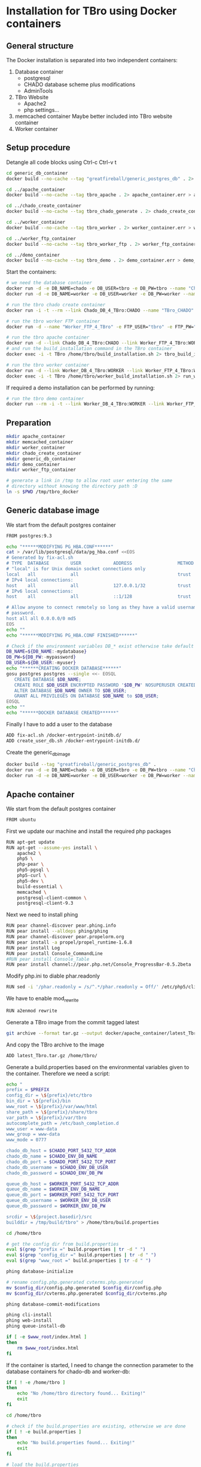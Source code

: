 #+TODO: TODO(t!) INPG(i@/!) TEST(n@/!) TESTFAIL(f@/!) TESTPASS(p@/!) | DONE(d!) REJC(c@)

* Installation for TBro using Docker containers

** General structure
   The Docker installation is separated into two independent containers:
   1) Database container
      - postgresql
      - CHADO database scheme plus modifications
      - AdminTools
   2) TBro Website
      - Apache2
      - php settings...
   3) memcached container
      Maybe better included into TBro website container
   4) Worker container

** Setup procedure
   #+CALL: prepare() :results output silent

   Detangle all code blocks using Ctrl-c Ctrl-v t

   #+NAME: generate_all_images
   #+BEGIN_SRC sh :results output silent :dir /sudo::/tmp/tbro_docker/ :var latest_TBro=latest_Tbro_4_apache() extract_worker=extract_worker() prepare_demo_set=prepare_demo_set()
     cd generic_db_container
     docker build --no-cache --tag "greatfireball/generic_postgres_db" . 2> generic_db_container.err > generic_db_container.log

     cd ../apache_container
     docker build --no-cache --tag tbro_apache . 2> apache_container.err > apache_container.log

     cd ../chado_create_container
     docker build --no-cache --tag tbro_chado_generate . 2> chado_create_container.err > chado_create_container.log

     cd ../worker_container
     docker build --no-cache --tag tbro_worker . 2> worker_container.err > worker_container.log

     cd ../worker_ftp_container
     docker build --no-cache --tag tbro_worker_ftp . 2> worker_ftp_container.err > worker_ftp_container.log

     cd ../demo_container
     docker build --no-cache --tag tbro_demo . 2> demo_container.err > demo_container.log
   #+END_SRC

   Start the containers:
   #+NAME: run_all_container
   #+BEGIN_SRC sh :results output silent :dir /sudo::/tmp/tbro_docker/
     # we need the database container
     docker run -d -e DB_NAME=chado -e DB_USER=tbro -e DB_PW=tbro --name "Chado_DB_4_TBro" greatfireball/generic_postgres_db
     docker run -d -e DB_NAME=worker -e DB_USER=worker -e DB_PW=worker --name "Worker_DB_4_TBro" greatfireball/generic_postgres_db

     # run the tbro chado create container
     docker run -i -t --rm --link Chado_DB_4_TBro:CHADO --name "TBro_CHADO" tbro_chado_generate 2> run_chado_generate.err > run_chado_generate.log

     # run the tbro worker FTP container
     docker run -d --name "Worker_FTP_4_TBro" -e FTP_USER="tbro" -e FTP_PW="ftp" tbro_worker_ftp

     # run the tbro apache container
     docker run -d --link Chado_DB_4_TBro:CHADO --link Worker_FTP_4_TBro:WORKERFTP --link Worker_DB_4_TBro:WORKER --name "TBro" -p 8090:80 tbro_apache
     # and run the build_installation command in the TBro container
     docker exec -i -t TBro /home/tbro/build_installation.sh 2> tbro_build_installation.err > tbro_build_installation.log

     # run the tbro worker container
     docker run -d --link Worker_DB_4_TBro:WORKER --link Worker_FTP_4_TBro:WORKERFTP --name "TBro-Worker" tbro_worker
     docker exec -i -t TBro /home/tbro/worker_build_installation.sh 2> run_worker_build_installation.err > run_worker_build_installation.log
   #+END_SRC

   If required a demo installation can be performed by running:
   #+NAME: prepare_demo
   #+BEGIN_SRC sh :dir /sudo::/tmp/tbro_docker/
     # run the tbro demo container
     docker run --rm -i -t --link Worker_DB_4_TBro:WORKER --link Worker_FTP_4_TBro:WORKERFTP --link Chado_DB_4_TBro:CHADO --name "TBro-Demo" tbro_demo
   #+END_SRC


** Preparation
   #+NAME: prepare
   #+BEGIN_SRC sh :results output silent
     mkdir apache_container
     mkdir memcached_container
     mkdir worker_container
     mkdir chado_create_container
     mkdir generic_db_container
     mkdir demo_container
     mkdir worker_ftp_container

     # generate a link in /tmp to allow root user entering the same
     # directory without knowing the directory path :D
     ln -s $PWD /tmp/tbro_docker
   #+END_SRC

** Generic database image
   We start from the default postgres container
   #+BEGIN_SRC sh :tangle generic_db_container/Dockerfile
     FROM postgres:9.3
   #+END_SRC

   #+BEGIN_SRC sh :tangle ./generic_db_container/fix-acl.sh :shebang "#!/bin/bash"
     echo "******MODIFYING PG_HBA.CONF******"
     cat > /var/lib/postgresql/data/pg_hba.conf <<EOS
     # Generated by fix-acl.sh
     # TYPE  DATABASE        USER            ADDRESS                 METHOD
     # "local" is for Unix domain socket connections only
     local   all             all                                     trust
     # IPv4 local connections:
     host    all             all             127.0.0.1/32            trust
     # IPv6 local connections:
     host    all             all             ::1/128                 trust

     # Allow anyone to connect remotely so long as they have a valid username and
     # password.
     host all all 0.0.0.0/0 md5
     EOS
     echo ""
     echo "******MODIFYING PG_HBA.CONF FINISHED******"
   #+END_SRC

   #+BEGIN_SRC sh :tangle ./generic_db_container/create_user_db.sh :shebang "#!/bin/bash"
     # Check if the environment variables DB_* exist otherwise take default values
     DB_NAME=${DB_NAME:-mydatabase}
     DB_PW=${DB_PW:-mypassword}
     DB_USER=${DB_USER:-myuser}
     echo "******CREATING DOCKER DATABASE******"
     gosu postgres postgres --single <<- EOSQL
        CREATE DATABASE $DB_NAME;
        CREATE ROLE $DB_USER ENCRYPTED PASSWORD '$DB_PW' NOSUPERUSER CREATEDB NOCREATEROLE INHERIT LOGIN;
        ALTER DATABASE $DB_NAME OWNER TO $DB_USER;
        GRANT ALL PRIVILEGES ON DATABASE $DB_NAME to $DB_USER;
     EOSQL
     echo ""
     echo "******DOCKER DATABASE CREATED******"
   #+END_SRC

   Finally I have to add a user to the database
   #+BEGIN_SRC sh :tangle generic_db_container/Dockerfile
     ADD fix-acl.sh /docker-entrypoint-initdb.d/
     ADD create_user_db.sh /docker-entrypoint-initdb.d/
   #+END_SRC

   Create the generic_db_image
   #+BEGIN_SRC sh :results output silent
     docker build --tag "greatfireball/generic_postgres_db" .
     docker run -d -e DB_NAME=chado -e DB_USER=tbro -e DB_PW=tbro --name "Chado_DB_4_TBro" greatfireball/generic_postgres_db
     docker run -d -e DB_NAME=worker -e DB_USER=worker -e DB_PW=worker --name "Worker_DB_4_TBro" greatfireball/generic_postgres_db
   #+END_SRC
** Apache container
   We start from the default postgres container
   #+BEGIN_SRC sh :tangle apache_container/Dockerfile
     FROM ubuntu
   #+END_SRC

   First we update our machine and install the required php packages
   #+BEGIN_SRC sh :tangle apache_container/Dockerfile
     RUN apt-get update
     RUN apt-get --assume-yes install \
         apache2 \
         php5 \
         php-pear \
         php5-pgsql \
         php5-curl \
         php5-dev \
         build-essential \
         memcached \
         postgresql-client-common \
         postgresql-client-9.3
   #+END_SRC

   Next we need to install phing
   #+BEGIN_SRC sh :tangle apache_container/Dockerfile
     RUN pear channel-discover pear.phing.info
     RUN pear install --alldeps phing/phing
     RUN pear channel-discover pear.propelorm.org
     RUN pear install -a propel/propel_runtime-1.6.8
     RUN pear install Log
     RUN pear install Console_CommandLine
     #RUN pear install Console_Table
     RUN pear install channel://pear.php.net/Console_ProgressBar-0.5.2beta
   #+END_SRC

   Modify php.ini to diable phar.readonly
   #+BEGIN_SRC sh :tangle apache_container/Dockerfile
     RUN sed -i '/phar.readonly = /s/^.*/phar.readonly = Off/' /etc/php5/cli/php.ini
   #+END_SRC

   We have to enable mod_rewrite
   #+BEGIN_SRC sh :tangle apache_container/Dockerfile
     RUN a2enmod rewrite
   #+END_SRC

   Generate a TBro image from the commit tagged latest
   #+NAME: latest_Tbro_4_apache
   #+BEGIN_SRC sh :dir ../
     git archive --format tar.gz --output docker/apache_container/latest_Tbro.tar.gz latest
   #+END_SRC

   And copy the TBro archive to the image
   #+BEGIN_SRC sh :tangle apache_container/Dockerfile
     ADD latest_Tbro.tar.gz /home/tbro/
   #+END_SRC

   Generate a build.properties based on the environmental variables
   given to the container. Therefore we need a script:
   #+BEGIN_SRC sh :tangle apache_container/build_installation.sh :shebang "#!/bin/bash"
     echo "
     prefix = $PREFIX
     config_dir = \${prefix}/etc/tbro
     bin_dir = \${prefix}/bin
     www_root = \${prefix}/var/www/html
     share_path = \${prefix}/share/tbro
     var_path = \${prefix}/var/tbro
     autocomplete_path = /etc/bash_completion.d
     www_user = www-data
     www_group = www-data
     www_mode = 0777

     chado_db_host = $CHADO_PORT_5432_TCP_ADDR
     chado_db_name = $CHADO_ENV_DB_NAME
     chado_db_port = $CHADO_PORT_5432_TCP_PORT
     chado_db_username = $CHADO_ENV_DB_USER
     chado_db_password = $CHADO_ENV_DB_PW

     queue_db_host = $WORKER_PORT_5432_TCP_ADDR
     queue_db_name = $WORKER_ENV_DB_NAME
     queue_db_port = $WORKER_PORT_5432_TCP_PORT
     queue_db_username = $WORKER_ENV_DB_USER
     queue_db_password = $WORKER_ENV_DB_PW

     srcdir = \${project.basedir}/src
     builddir = /tmp/build/tbro" > /home/tbro/build.properties

     cd /home/tbro

     # get the config dir from build.properties
     eval $(grep "prefix =" build.properties | tr -d " ")
     eval $(grep "config_dir =" build.properties | tr -d " ")
     eval $(grep "www_root =" build.properties | tr -d " ")

     phing database-initialize

     # rename config.php.generated cvterms.php.generated
     mv $config_dir/config.php.generated $config_dir/config.php
     mv $config_dir/cvterms.php.generated $config_dir/cvterms.php

     phing database-commit-modifications

     phing cli-install
     phing web-install
     phing queue-install-db

     if [ -e $www_root/index.html ]
     then
         rm $www_root/index.html
     fi
   #+END_SRC

   If the container is started, I need to change the connection
   parameter to the database containers for chado-db and worker-db:
   #+BEGIN_SRC sh :tangle apache_container/update_installation.sh :shebang "#!/bin/bash"
     if [ ! -e /home/tbro ]
     then
         echo "No /home/tbro directory found... Exiting!"
         exit
     fi

     cd /home/tbro

     # check if the build.properties are existing, otherwise we are done
     if [ ! -e build.properties ]
     then
         echo "No build.properties found... Exiting!"
         exit
     fi

     # load the build.properties
     eval $(grep "prefix =" build.properties | tr -d " ")
     eval $(grep "config_dir =" build.properties | tr -d " ")

     # check if the file $config_dir/config.php exists, otherwise exit
     if [ ! -e $config_dir/config.php ]
     then
         echo "No $config_dir/config.php found... Exiting!"
         exit
     fi

     # finally use the values from environmental variables to update
     # database connection parameters
     echo "s/\(^define('DB_CONNSTR', 'pgsql:host=\).*\(;dbname=\).*\(;port=\).*\(');\).*/\1"$CHADO_PORT_5432_TCP_ADDR"\2"$CHADO_ENV_DB_NAME"\3"$CHADO_PORT_5432_TCP_PORT"\4/;
     s/\(^define('DB_USERNAME', '\).*\(');\)/\1"$CHADO_ENV_DB_USER"\2/;
     s/\(^define('DB_PASSWORD', '\).*\(');\)/\1"$CHADO_ENV_DB_PW"\2/;
     s/\(^define('QUEUE_DB_CONNSTR', 'pgsql:host=\).*\(;dbname=\).*\(;port=\).*\(');\).*/\1"$WORKER_PORT_5432_TCP_ADDR"\2"$WORKER_ENV_DB_NAME"\3"$WORKER_PORT_5432_TCP_PORT"\4/;
     s/\(^define('QUEUE_DB_USERNAME', '\).*\(');\)/\1"$WORKER_ENV_DB_USER"\2/;
     s/\(^define('QUEUE_DB_PASSWORD', '\).*\(');\)/\1"$WORKER_ENV_DB_PW"\2/;" > update_config.sed

     sed -i -f update_config.sed $config_dir/config.php

     # Finally I have to restart the apache
     service apache2 restart
   #+END_SRC

   And add this script to our image
   #+BEGIN_SRC sh :tangle apache_container/Dockerfile
     ADD build_installation.sh /home/tbro/
     ADD update_installation.sh /home/tbro/
     ADD enable_AllowOverride_Apache2.sed /home/tbro/
   #+END_SRC

   Run the AllowOverride_Apache2.sed script to enable overwrite all
   #+BEGIN_SRC sh :tangle apache_container/Dockerfile
     RUN sed -i -f /home/tbro/enable_AllowOverride_Apache2.sed /etc/apache2/apache2.conf
   #+END_SRC

   Finally we start the apache instance
   #+BEGIN_SRC sh :tangle apache_container/Dockerfile
     CMD service apache2 start; /home/tbro/update_installation.sh; while true; do sleep 60; done
   #+END_SRC

   Creation of the image:
   #+BEGIN_SRC sh :results output silent
     docker build --tag tbro_apache .
     docker run -d --link Chado_DB_4_TBro:CHADO --link Worker_DB_4_TBro:WORKER --name "TBro" -p 8090:80 tbro_apache

     ## build the build.properties
     docker exec -i -t TBro /home/tbro/build_installation.sh
   #+END_SRC

    #+BEGIN_SRC sh :tangle apache_container/enable_AllowOverride_Apache2.sed
        # find the corresponding entry for Directory
      /<Directory \/var\/www\/>/{

          # set a label get_next_line
          :get_next_line

          N

          # does the block contain a whole Directory block?
          s/<\/Directory>/<\/Directory>/

          # if no, jump to get_next_line
          T get_next_line
          # else substitute the AllowOverride option
          s/\(^.*AllowOverride \)[^\n]*/\1 All/

      }

    #+END_SRC

** Installation of Chado database
   #+BEGIN_SRC sh :tangle chado_create_container/generate_db.sh :shebang "#!/bin/bash"
     export CHADO_DB_NAME=${CHADO_ENV_DB_NAME:-chado}
     export CHADO_DB_USERNAME=${CHADO_ENV_DB_USER:-tbro}
     export CHADO_DB_PASSWORD=${CHADO_ENV_DB_PW:-tbro}
     export CHADO_DB_HOST=${CHADO_PORT_5432_TCP_ADDR:-localhost}
     export CHADO_DB_PORT=${CHADO_PORT_5432_TCP_PORT:-5432}

     # download chado package
     date +"[%Y-%m-%d %H:%M:%S] Starting download of chado package..."
     wget -O /tmp/chado-1.2.tar.gz 'http://downloads.sourceforge.net/project/gmod/gmod/chado-1.2/chado-1.2.tar.gz?r=http%3A%2F%2Fsourceforge.net%2Fprojects%2Fgmod%2Ffiles%2Fgmod%2Fchado-1.2%2F&ts=1415403627&use_mirror=kent'
     date +"[%Y-%m-%d %H:%M:%S] Finished download of chado package!"

     # Follow the instructions of Lenz to generate an adapted version of chado
     # untar the chado archive
     date +"[%Y-%m-%d %H:%M:%S] Starting preparation of chado package..."
     cd /tmp/
     tar xzf chado-1.2.tar.gz

     # change to newly created folder
     cd chado-1.2

     # follow the instructions of Lenz:
     cd modules
     perl bin/makedep.pl --modules general,cv,pub,organism,sequence,contact,companalysis,mage > default_schema.sql
     date +"[%Y-%m-%d %H:%M:%S] Finished preparation of chado package!"

     date +"[%Y-%m-%d %H:%M:%S] Started preparation of GO 1.2..."
     cd /tmp
     wget -O gene_ontology.1_2.obo 'http://www.geneontology.org/ontology/obo_format_1_2/gene_ontology.1_2.obo'

     # convertion into xml format this might need the installation of
     # additional packages and should be moved into the chade database
     # generation later
     go2fmt -p obo_text -w xml gene_ontology.1_2.obo | go-apply-xslt oboxml_to_chadoxml - > g_o.1_2.chadoxml
     date +"[%Y-%m-%d %H:%M:%S] Finished preparation of GO 1.2!"


     mkdir -p /usr/local/gmod
     export GMOD_ROOT=/usr/local/gmod

     cd /tmp/chado-1.2/

     # remove old build.conf if existing
     if [ -e build.conf ]
     then
         rm build.conf
     fi

     # run the Makefile.PL generator
     echo "" | perl Makefile.PL

     # the installation name for stag-storenode does not end by an .pl
     # to circumstand the wrong name I am generating links with the expected names
     ln -s $(which stag-storenode) $(dirname $(which stag-storenode))/stag-storenode.pl
     ln -s $(which go2fmt) $(dirname $(which go2fmt))/go2fmt.pl


     # run the make commands
     make
     make install
     make load_schema
     make prepdb

     # install the prepared GO 1.2
     date +"[%Y-%m-%d %H:%M:%S] Starting import of own GO 1.2"
     stag-storenode.pl \
         -d 'dbi:Pg:dbname='$CHADO_DB_NAME';host='$CHADO_DB_HOST';port='$CHADO_DB_PORT \
         --user "$CHADO_DB_USERNAME" \
         --password "$CHADO_DB_PASSWORD" \
         ../g_o.1_2.chadoxml
     date +"[%Y-%m-%d %H:%M:%S] Finished import of own GO 1.2"

     # importing the function ontology as last ontology
     make ontologies <<EOF
     1,2,4
     EOF

     # make the optional targets
     make rm_locks
     make clean
   #+END_SRC

   We start from the default ubuntu container
   #+BEGIN_SRC sh :tangle chado_create_container/Dockerfile
     FROM ubuntu
   #+END_SRC

   #+BEGIN_SRC sh :tangle chado_create_container/Dockerfile
     RUN apt-get update
     RUN apt-get --assume-yes install \
         php5-cli \
         php-pear \
         php5-pgsql \
         php5-curl \
         php5-dev \
         build-essential
   #+END_SRC

   Next we need to install phing
   #+BEGIN_SRC sh :tangle chado_create_container/Dockerfile
     RUN pear channel-discover pear.phing.info
     RUN pear install --alldeps phing/phing
     RUN pear channel-discover pear.propelorm.org
     RUN pear install -a propel/propel_runtime
     RUN pear install Log
     RUN pear install Console_CommandLine
     #RUN pear install Console_Table
     RUN pear install channel://pear.php.net/Console_ProgressBar-0.5.2beta
   #+END_SRC

   Modify php.ini to diable phar.readonly
   #+BEGIN_SRC sh :tangle chado_create_container/Dockerfile
     RUN sed -i '/phar.readonly = /s/^.*/phar.readonly = Off/' /etc/php5/cli/php.ini
   #+END_SRC

   The Chado installation instruction give the following modules as required for the installation:
   | module name              | description                | via package manager            |
   |--------------------------+----------------------------+--------------------------------|
   | URI::Escape              |                            |                                |
   | Pod::Usage               |                            |                                |
   | Config::General          |                            |                                |
   | DBI                      | gbrowse, chado             | libdbi-perl                    |
   | DBD::Pg                  | gbrowse, chado             | libdbd-pg-perl                 |
   | Digest::MD5              |                            |                                |
   | Module::Build            | chado (installation only)  | libmodule-build-perl           |
   | Class::DBI               | chado                      | libclass-dbi-perl              |
   | Class::DBI::Pg           | chado                      | libclass-dbi-pg-perl           |
   | Class::DBI::Pager        | chado                      | libclass-dbi-pager-perl        |
   | Class::DBI::View         | chado                      |                                |
   | XML::Simple              | chado (installation only?) | libxml-simple-perl             |
   | LWP                      | chado (installation only)  |                                |
   | Template                 | chado                      | libtemplate-perl               |
   | Log::Log4perl            | chado                      | liblog-log4perl-perl           |
   | XML::Parser::PerlSAX     | XORT, Apollo               |                                |
   | XML::DOM                 | XORT, Apollo               | libxml-dom-perl                |
   | File::Path               |                            |                                |
   | Text::Tabs               |                            |                                |
   | File::Spec               |                            |                                |
   | XML::Writer              | SOI                        | libxml-writer-perl             |
   | Graph                    | Chaos                      | libgraph-perl                  |
   | DBIx::DBStag             | chado, ontology loader     | libdbix-dbstag-perl            |
   | GO::Parser               | chado, ontology loader     |                                |
   | XML::LibXSLT             | chaos                      | libxml-libxslt-perl            |
   | Ima::DBI                 | SGN ontology loader        | libima-dbi-perl                |
   | Class::MethodMaker       | SGN ontology loader        | libclass-methodmaker-perl      |
   | URI                      | SGN ontology loader        | liburi-perl                    |
   | LWP::Simple              | SGN ontology loader        |                                |
   | XML::Twig                | SGN ontology loader        | libxml-twig-perl               |
   | Tie::UrlEncoder          | SGN ontology loader        |                                |
   | HTML::TreeBuilder        | SGN ontology loader        |                                |
   | Time::HiRes              | SGN ontology loader        |                                |
   | File::NFSLock            | SGN ontology loader        | libfile-nfslock-perl           |
   | Class::Data::Inheritable | SGN ontology loader        | libclass-data-inheritable-perl |
   | IO::Dir                  | chado install util         |                                |
   | Text::Wrap               | snp2gff?                   |                                |

   Install required perl modules
   #+BEGIN_SRC sh :tangle chado_create_container/Dockerfile
     RUN apt-get install --assume-yes \
         libdbi-perl \
         libdbd-pg-perl \
         libmodule-build-perl \
         libclass-dbi-perl \
         libclass-dbi-pg-perl \
         libclass-dbi-pager-perl \
         libxml-simple-perl \
         libtemplate-perl \
         liblog-log4perl-perl \
         libxml-dom-perl \
         libxml-writer-perl \
         libgraph-perl \
         libdbix-dbstag-perl \
         libxml-libxslt-perl \
         libima-dbi-perl \
         libclass-methodmaker-perl \
         liburi-perl \
         libxml-twig-perl \
         libfile-nfslock-perl \
         libclass-data-inheritable-perl \
         xsltproc \
         postgresql-server-dev-all \
         postgresql-client-9.3 \
         libgo-perl \
         wget
     RUN PERL_MM_USE_DEFAULT=1 perl -MCPAN -e 'force install SQL::Translator'
     RUN PERL_MM_USE_DEFAULT=1 perl -MCPAN -e 'force install URI::Escape'
     RUN PERL_MM_USE_DEFAULT=1 perl -MCPAN -e 'force install Pod::Usage'
     RUN PERL_MM_USE_DEFAULT=1 perl -MCPAN -e 'force install Config::General'
     RUN PERL_MM_USE_DEFAULT=1 perl -MCPAN -e 'force install Digest::MD5'
     RUN PERL_MM_USE_DEFAULT=1 perl -MCPAN -e 'force install Class::DBI::View'
     #RUN PERL_MM_USE_DEFAULT=1 perl -MCPAN -e 'force install LWP'
     RUN PERL_MM_USE_DEFAULT=1 perl -MCPAN -e 'force install XML::Parser::PerlSAX'
     #RUN PERL_MM_USE_DEFAULT=1 perl -MCPAN -e 'force install File::Path'
     #RUN PERL_MM_USE_DEFAULT=1 perl -MCPAN -e 'force install Text::Tabs'
     #RUN PERL_MM_USE_DEFAULT=1 perl -MCPAN -e 'force install File::Spec'
     RUN PERL_MM_USE_DEFAULT=1 perl -MCPAN -e 'force install GO::Parser'
     RUN PERL_MM_USE_DEFAULT=1 perl -MCPAN -e 'force install LWP::Simple'
     RUN PERL_MM_USE_DEFAULT=1 perl -MCPAN -e 'force install Tie::UrlEncoder'
     RUN PERL_MM_USE_DEFAULT=1 perl -MCPAN -e 'force install HTML::TreeBuilder'
     #RUN PERL_MM_USE_DEFAULT=1 perl -MCPAN -e 'force install Time::HiRes'
     RUN PERL_MM_USE_DEFAULT=1 perl -MCPAN -e 'force install IO::Dir'
     #RUN PERL_MM_USE_DEFAULT=1 perl -MCPAN -e 'force install Text::Wrap'
     RUN PERL_MM_USE_DEFAULT=1 perl -MCPAN -e 'force install DBD::Pg'
     RUN PERL_MM_USE_DEFAULT=1 perl -MCPAN -e 'force install GO::Utils'
     RUN PERL_MM_USE_DEFAULT=1 perl -MCPAN -e 'force install Bio::Root::Version'
     RUN PERL_MM_USE_DEFAULT=1 perl -MCPAN -e 'force install Bio::Chado::Schema'
   #+END_SRC

   Additionally, I want to have the script for database-Installation in my image
   #+BEGIN_SRC sh :tangle chado_create_container/Dockerfile
     ADD generate_db.sh /tmp/
   #+END_SRC

   As CMD we would like to run the generate.sh script. First, we set
   the HOME env var, followed by the creation of a .pgpass file in our
   home directory. Finally we have to call generate.sh... That's all :)
   #+BEGIN_SRC sh :tangle chado_create_container/Dockerfile
     CMD export HOME=/tmp/; \
         echo "$CHADO_PORT_5432_TCP_ADDR:$CHADO_PORT_5432_TCP_PORT:$CHADO_ENV_DB_NAME:$CHADO_ENV_DB_USER:$CHADO_ENV_DB_PW" > $HOME/.pgpass; \
         chmod 600 $HOME/.pgpass; \
         export PGPASSWORD="$CHADO_ENV_DB_PW"; \
         $HOME/generate_db.sh
   #+END_SRC

   Create and run the container

   #+BEGIN_SRC sh :results output silent
     docker build --tag tbro_chado_generate .
     docker run -i -t --rm --link Chado_DB_4_TBro:CHADO --name "TBro_CHADO" tbro_chado_generate
   #+END_SRC

** Worker container
   We start from the default ubuntu image
   #+BEGIN_SRC sh :tangle worker_container/Dockerfile
     FROM ubuntu
   #+END_SRC

   First we update our machine and install the required php packages
   #+BEGIN_SRC sh :tangle worker_container/Dockerfile
     RUN apt-get update
     RUN apt-get --assume-yes install \
         php5-cli \
         php5-pgsql \
         php5-curl \
         ncbi-blast+
   #+END_SRC

   Generate an archive of the worker code tagged latest
   #+NAME: extract_worker
   #+BEGIN_SRC sh :dir ../src/queue/worker-php/ :results output silent
     git archive --format tar.gz --output ../../../docker/worker_container/latest_worker-unix.tar.gz latest
   #+END_SRC

   And copy this archive to the image
   #+BEGIN_SRC sh :tangle worker_container/Dockerfile
     ADD latest_worker-unix.tar.gz /home/tbro/
   #+END_SRC

   Generate a build.properties based on the environmental variables
   given to the container. Therefore we need a script:
   #+BEGIN_SRC sh :tangle worker_container/worker_build_installation.sh :shebang "#!/bin/bash"
     cd /home/tbro

     # set the correct connection parameter
     sed -i 's/\${queue_db_host}/'$WORKER_PORT_5432_TCP_ADDR'/' config.php
     sed -i 's/\${queue_db_name}/'$WORKER_ENV_DB_NAME'/' config.php
     sed -i 's/\${queue_db_port}/'$WORKER_PORT_5432_TCP_PORT'/' config.php

     # set the correct user parameter
     sed -i 's/\${queue_db_username}/'$WORKER_ENV_DB_USER'/' config.php
     sed -i 's/\${queue_db_password}/'$WORKER_ENV_DB_PW'/' config.php
   #+END_SRC

   And add this script to our image
   #+BEGIN_SRC sh :tangle worker_container/Dockerfile
     ADD worker_build_installation.sh /home/tbro/
   #+END_SRC

   Finally we start the apache instance
   #+BEGIN_SRC sh :tangle worker_container/Dockerfile
     CMD while true; do cd /home/tbro; ./worker_build_installation.sh; php ./worker.php config.php; done
   #+END_SRC

   Creation of the image:
   #+BEGIN_SRC sh
     docker build --tag tbro_worker .
     docker run -d --link Worker_DB_4_TBro:WORKER --link Worker_FTP_4_TBro:WORKERFTP --name "TBro-Worker" tbro_worker

     ## build the build.properties
     docker exec -i -t TBro /home/tbro/worker_build_installation.sh
   #+END_SRC

** Demo container
   We start from the tbro_apache image
   #+BEGIN_SRC sh :tangle demo_container/Dockerfile
     FROM tbro_apache
   #+END_SRC

   Generate a TBro image from the commit tagged latest
   #+NAME: prepare_demo_set
   #+BEGIN_SRC sh :dir ../doc/tutorial/cannabis_sativa_demo :results output silent
     git archive --format tar.gz --output ../../../docker/demo_container/latest_demo-set.tar.gz latest
   #+END_SRC

   And copy the demo archive to the image
   #+BEGIN_SRC sh :tangle demo_container/Dockerfile
     ADD latest_demo-set.tar.gz /home/tbro/demo-set/
   #+END_SRC

   Finally we start the apache instance
   #+BEGIN_SRC sh :tangle demo_container/Dockerfile
     CMD cd /home/tbro; ./build_installation.sh; cd demo-set; bash ./import_demo_data.sh;
   #+END_SRC

   Creation of the image:
   #+BEGIN_SRC sh
     docker build --tag tbro_demo .
     docker run --rm -i -t --link Worker_DB_4_TBro:WORKER --link Chado_DB_4_TBro:CHADO --name "TBro-Demo" tbro_demo
   #+END_SRC

** WorkerFTP container
   We start from the generic ubuntu image
   #+BEGIN_SRC sh :tangle worker_ftp_container/Dockerfile
     FROM ubuntu
   #+END_SRC

   First we update our machine and install the required php packages
   #+BEGIN_SRC sh :tangle worker_ftp_container/Dockerfile
     RUN apt-get update
     RUN apt-get --assume-yes install \
         vsftpd
   #+END_SRC

   Export the FTP port
   #+BEGIN_SRC sh :tangle worker_ftp_container/Dockerfile
     EXPOSE 21
   #+END_SRC

   Create the empty directory
   #+BEGIN_SRC sh :tangle worker_ftp_container/Dockerfile
     RUN mkdir -p /var/run/vsftpd/empty
   #+END_SRC

   Setup the config file
   #+BEGIN_SRC sh :tangle worker_ftp_container/Dockerfile
     RUN echo "listen=YES\nanonymous_enable=yes\nlocal_enable=YES\nwrite_enable=YES\ndirmessage_enable=YES\nuse_localtime=YES\nxferlog_enable=YES\nconnect_from_port_20=YES\nsecure_chroot_dir=/var/run/vsftpd/empty\npam_service_name=vsftpd\nrsa_cert_file=/etc/ssl/certs/ssl-cert-snakeoil.pem\nrsa_private_key_file=/etc/ssl/private/ssl-cert-snakeoil.key" > /etc/vsftpd.conf
   #+END_SRC

   Finally we start the ftp server on startup
   #+BEGIN_SRC sh :tangle worker_ftp_container/Dockerfile
     CMD export FTP_USER=${FTP_USER:-ftpuser}; export FTP_PW=${FTP_PW:-ftppassword}; adduser "$FTP_USER"; echo "$FTP_USER":"$FTP_PW" | chpasswd; while true; do vsftpd; done
   #+END_SRC

   Creation of the image:
   #+BEGIN_SRC sh
     docker build --tag tbro_worker_ftp .
     docker run -d --name "Worker_FTP_4_TBro" tbro_worker_ftp
   #+END_SRC

** Issues
  #+BEGIN_QUOTE
  15. Nov. 00:55 - Markus Ankenbrand: Ok ich hab das Funktionen Problem gelöst. War tatsächlich mein Fehler. Hab auch im Docker branch den commit angepasst. Hab beide gepushed. Jetzt klappt auch der import von Sequenz IDs in die DB. Wir haben aber immer noch Probleme:
                   1. own go bricht mit duplicate value ab.
                   2. Man muss build_installation.sh zweimal ausführen. Beim ersten mal fehlt manchen noch die config.php (z.B. den bash_completions)
                   3. Wir haben den propel Version mismatch
                   4. tbro-db organism list geht nicht.
                   5. Der TBro findet die Ajax Webservices nicht - mod_rewrite ist aber an, oder?
                   6. Und das sind nur die Probleme, die ich schon kenne
                   Gute Nacht
  15. Nov. 00:59 - Frank Förster: Du sollst schlafen!
  15. Nov. 00:59 - Frank Förster: :)
  15. Nov. 00:59 - Frank Förster: Danke für die Analyse
  15. Nov. 01:00 - Frank Förster: Just one thing...
  15. Nov. 01:01 - Frank Förster: Wir!sollten die ontologies in der richtigen reihenfolge machen
  15. Nov. 01:01 - Frank Förster: Wir machen 1, 2 und 4 und anschließend 3
  15. Nov. 01:01 - Frank Förster: Vielleicht ist es das schon
  15. Nov. 01:02 - Markus Ankenbrand: Gerne 😃 schau ich mir morgen an. Jetzt geh ich erstmal schlafen
  15. Nov. 01:09 - Frank Förster: Das mit dem zweimal build_Installation ist auch schon mist. Darf das drin, dass beim ersten mal etwas fehlt?
  15. Nov. 01:09 - Frank Förster: Ich bin gerade wieder wach geworden
  15. Nov. 01:09 - Frank Förster: Ich schaue mir den Code nochmal an
  15. Nov. 01:10 - Frank Förster: Also vergiss nicht neu pullen :)
  15. Nov. 01:11 - Frank Förster: Mod_rewrite sollte an sein
  15. Nov. 01:12 - Frank Förster: 4. Punkt macht da Sinn?
  15. Nov. 01:12 - Frank Förster: das nicht da
  15. Nov. 01:13 - Frank Förster: Was nehmen wir zum issue tracken? Gleich unsere org file?
  15. Nov. 01:13 - Frank Förster: Oder redmine?
  15. Nov. 01:13 - Frank Förster: Email?
  #+END_QUOTE

*** DONE Update of database connection during start of apache container
    - State "DONE"       from "TESTPASS"   [2014-11-17 Mo 13:44]
    - State "TESTPASS"   from "TEST"       [2014-11-17 Mo 13:44] \\
      Test of database connection after restart passed
    - State "TEST"       from "INPG"       [2014-11-17 Mo 13:34] \\
      Wrong variables corrected.
      Need testing
    - State "INPG"       from "TESTFAIL"   [2014-11-17 Mo 13:33] \\
      Working on the issue
    - State "TESTFAIL"   from "TEST"       [2014-11-17 Mo 13:24] \\
      Failed with Error!: SQLSTATE[08006] [7] fe_sendauth: no password supplied
      Due to wrong variable names
    - State "TEST"       from "INPG"       [2014-11-17 Mo 12:10] \\
      Modifications included, requires testing
    - State "INPG"       from "TESTFAIL"   [2014-11-17 Mo 12:05] \\
      Starting second fixing iteration
    - State "TESTFAIL"   from "TEST"       [2014-11-17 Mo 11:30] \\
      Wrong directory checked (/tmp/tbro instead of /home/tbro)
      sed -if not working (unknown option u)
    - State "TEST"       from "INPG"       [2014-11-15 Sa 02:24] \\
      Implementation finished... Test is required
    - State "INPG"       from "TODO"       [2014-11-14 Fr 17:00] \\
      Frank started working on the issue
    - State "TODO"       from ""           [2014-11-14 Fr 16:30]
*** DONE During TBro installation a more generic appoach for the used commit to checkout
    - State "DONE"       from "TESTPASS"   [2014-11-17 Mo 13:39]
    - State "TESTPASS"   from "TEST"       [2014-11-17 Mo 13:39]
    - State "TEST"       from "INPG"       [2014-11-17 Mo 11:48] \\
      Finished... Need to get tested now.
    - State "INPG"       from "TODO"       [2014-11-17 Mo 11:10] \\
      Frank started to work on this issue

      For a more general approach we need to perform the following steps:

      1) Tag a special commit "latest"
      2) Use this tag instead of a special SHA1 sum for building the archive
         during image creation
      3) Add the new archive to the image
    - State "TODO"       from ""       [2014-11-15 Sa 01:15]
*** DONE own go bricht mit duplicate value ab.
    - State "DONE"       from "TESTPASS"   [2014-11-20 Do 09:53]
    - State "TESTPASS"   from "TEST"       [2014-11-20 Do 09:52] \\
      The own go problem was solved by moving it up before make ontologies
    - State "TEST"       from "INPG"       [2014-11-19 Mi 18:06] \\
      Added two packages to be installed from cpan!

      Needs testing again!
    - State "INPG"       from "TESTFAIL"   [2014-11-19 Mi 18:04] \\
      We have to add two cpan modules to allow the execution of all commands
    - State "TESTFAIL"   from "TEST"       [2014-11-19 Mi 18:03] \\
      Failed again!
    - State "TEST"       from "TESTFAIL"   [2014-11-19 Mi 09:53] \\
      Moved make ontologies completely below stag-storenode to avoid duplicate key violation
    - State "TESTFAIL"   from "TEST"       [2014-11-15 Sa 07:49] \\
      Test failed with duplicate value

      DBD::Pg::st execute failed: ERROR:  duplicate key value violates unique constraint "cvterm_c2"
      DETAIL:  Key (dbxref_id)=(121) already exists. [for Statement "INSERT INTO cvterm (name, dbxref_id, cv_id, is_relationshiptype) VALUES (?, ?, ?, ?)" with ParamValues: 1='part_of', 2='121', 3='16', 4='1'] at /usr/share/perl5/DBIx/DBStag.pm line 3322.
      DBD::Pg::st execute failed: ERROR:  duplicate key value violates unique constraint "cvterm_c2"
      DETAIL:  Key (dbxref_id)=(121) already exists. [for Statement "INSERT INTO cvterm (name, dbxref_id, cv_id, is_relationshiptype) VALUES (?, ?, ?, ?)" with ParamValues: 1='part_of', 2='121', 3='16', 4='1'] at /usr/share/perl5/DBIx/DBStag.pm line 3322.
    - State "TEST"       from "INPG"       [2014-11-15 Sa 02:11] \\
      Possible solution have been prepared and need to be tested now
    - State "INPG"       from "TODO"       [2014-11-15 Sa 01:20] \\
      Frank started to work on the issue
    - State "TODO"       from ""       [2014-11-15 Sa 01:15]

      My idea is that this issue might be basing on the order we are
      executing the ontology import. Normally the import order is given
      by the make ontologies run. We changed that order due to we first
      import functions during generate_db.sh script followed by the
      import of our own GO ontology.

      I changed the order of the ontology import.
*** DONE Man muss build_installation.sh zweimal ausführen. Beim ersten mal fehlt manchen noch die config.php (z.B. den bash_completions)
    - State "DONE"       from "TESTPASS"   [2014-11-17 Mo 11:13]
    - State "TESTPASS"   from "TEST"       [2014-11-17 Mo 11:05]
    - Note taken on [2014-11-15 Sa 09:04] \\
      No error while performing build_installation.sh

      Markus has to recheck!
    - State "TEST"       from "INPG"       [2014-11-15 Sa 03:42] \\
      Need to be tested
    - State "INPG"       from "TODO"       [2014-11-15 Sa 03:32] \\
      Frank started working on the issue
    - State "TODO"       from ""       [2014-11-15 Sa 01:15]

      I checked the installation guide at Lenz thesis and found the
      solution. After the initial phing database-initialize command I
      have to prepare the config files. Therefore I have to reorder
      the commands in the build_environment.sh script.
*** DONE Wir haben den propel Version mismatch
    - State "DONE"       from "TESTPASS"   [2014-11-17 Mo 11:15]
    - State "TESTPASS"   from "TODO"       [2014-11-17 Mo 11:14] \\
      Passed test after fixing version to 1.6.8 instead of latest (1.7.1)
    - State "TODO"       from ""       [2014-11-15 Sa 01:15]
*** DONE tbro-db organism list geht nicht.
    - State "DONE"       from "TESTPASS"   [2014-11-17 Mo 11:20]
    - State "TESTPASS"   from "TODO"       [2014-11-17 Mo 11:19] \\
      tbro-db organism list problem was solved by resolving the propel version mismatch issue
    - State "TODO"       from ""       [2014-11-15 Sa 01:15]
*** DONE Der TBro findet die Ajax Webservices nicht - mod_rewrite ist aber an, oder?
    - State "DONE"       from "TESTPASS"   [2014-11-17 Mo 11:22]
    - State "TESTPASS"   from "TEST"       [2014-11-17 Mo 11:21] \\
      The solution was adding the AllowOverride All directive to the /var/www directory in apache.conf
    - State "TEST"       from "INPG"       [2014-11-17 Mo 10:54] \\
      Need to be tested again
    - State "INPG"       from "TESTFAIL"   [2014-11-17 Mo 10:14] \\
      Seems to be neccessary to add a slash after the path where to copy the
      sed script to
    - State "TESTFAIL"   from "TEST"       [2014-11-17 Mo 10:12] \\
      Markus tested the modification an got an error complaining about not beeing a directory.
    - State "TEST"       from "INPG"       [2014-11-17 Mo 10:03] \\
      Added script. Need to be tested!
    - State "INPG"       from "TODO"       [2014-11-15 Sa 08:40]
    - State "TODO"       from ""       [2014-11-15 Sa 01:15]
    The error is even more genetic as almost all links are broken.
    The rewrite rules are obviously not applied although mod_rewrite is enabled.
    The error arises from the apache configuration which by default does not allow .htaccess files to override configuration.
    This can be solved by adding the following block to /etc/apache2/sites-enabled/000-default.conf:
    #+BEGIN_QUOTE
      <Directory /var/www/html>
        Options FollowSymLinks
	AllowOverride All
      </Directory>
    #+END_QUOTE
    @Frank: please find a way to automatically include this block or do something equivalent.
    Should be finished... Switch to test required!
*** DONE Remove existing index.html from tbro installation directory
    - State "DONE"       from "TESTPASS"   [2014-11-17 Mo 12:05]
    - State "TESTPASS"   from "TEST"       [2014-11-17 Mo 12:05] \\
      removing of index.html resolves the issue
    - State "TEST"       from "INPG"       [2014-11-17 Mo 11:44]
    - State "INPG"       from "TODO"       [2014-11-17 Mo 11:40] \\
      Markus added rm of $www_root/index.html to build_installation.sh
    - State "TODO"       from ""           [2014-11-15 Sa 09:05]
*** TEST Add /C. sativa/ demo data and script to import
    - State "TEST"       from "INPG"       [2014-11-19 Mi 09:54] \\
      Data and script added for import of all data types
      (only BLAST, unigenes and synonyms/publication missing)
    - State "INPG"       from "TODO"       [2014-11-17 Mo 15:34] \\
      Packed demo data into .tar.gz archive and started to write a import.sh script
    - State "TODO"       from ""           [2014-11-17 Mo 11:40]
*** TEST Add functionality to worker_db image to provide blast db files
    - State "TEST"       from "INPG"       [2014-11-18 Di 16:54] \\
      Finished implementation... Now the image has to be tested!
    - State "INPG"       from "TODO"       [2014-11-18 Di 14:11] \\
      Frank started working on the issue

      I will create a modified worker_db image based on the generic ubuntu
      image
    - State "TODO"       from ""           [2014-11-17 Mo 14:07]
*** TEST Build a blast worker node image
    - State "TEST"       from "INPG"       [2014-11-18 Di 13:56] \\
      No need to change the hosts file, due to the hostfile already contains
      an entry for WORKER_DB. We just have to use WORKER as hostname for
      the downloadfiles
    - State "INPG"       from "TEST"       [2014-11-17 Mo 18:38] \\
      Missing adaptation to new Worker_DB via hosts file
    - State "TEST"       from "INPG"       [2014-11-17 Mo 17:12] \\
      Added missing package blast to the package list.
    - State "INPG"       from "TEST"       [2014-11-17 Mo 17:09] \\
      Found another error... The blast-package is not installed! Add the
      package to the package list!
    - State "TEST"       from "INPG"       [2014-11-17 Mo 17:01] \\
      Issue should be fixed! Tests needed!
    - State "INPG"       from "TESTFAIL"   [2014-11-17 Mo 16:35] \\
      Frank restarted working on the issue
    - State "TESTFAIL"   from "TEST"       [2014-11-17 Mo 16:33] \\
      Start script is not working! I need to fix the substitution of the
      variables using the environmental variables.
    - State "TEST"       from "INPG"       [2014-11-17 Mo 16:25] \\
      Finished! Needs to be tested!
    - State "INPG"       from "TODO"       [2014-11-17 Mo 14:00] \\
      Frank started working on the issue
    - State "TODO"       from ""           [2014-11-17 Mo 13:47]
*** DONE In worker_db the database contains no tables
    - State "DONE"       from "TESTPASS"   [2014-11-18 Di 17:00]
    - State "TESTPASS"   from "TEST"       [2014-11-18 Di 17:00] \\
      Test passed after installing postgresql-client packages
    - State "TEST"       from "INPG"       [2014-11-17 Mo 17:58] \\
      Install packages postgresql-client-common and postgresql-client-9.3
      Trying to fix empty worker_db by installing postgresql-client-* packages in apache_image
    - State "INPG"       from "TODO"       [2014-11-17 Mo 17:25] \\
      Markus is working on the issue.

      It seems, that the problem is a missing psql on the apache2 image
    - State "TODO"       from ""           [2014-11-17 Mo 17:06]
*** INPG Change Demo installation to create worker database on FTP
    - State "INPG"       from "TODO"       [2014-11-19 Mi 15:49] \\
      Frank started working on the issue
    - State "TODO"       from ""           [2014-11-19 Mi 15:35]
